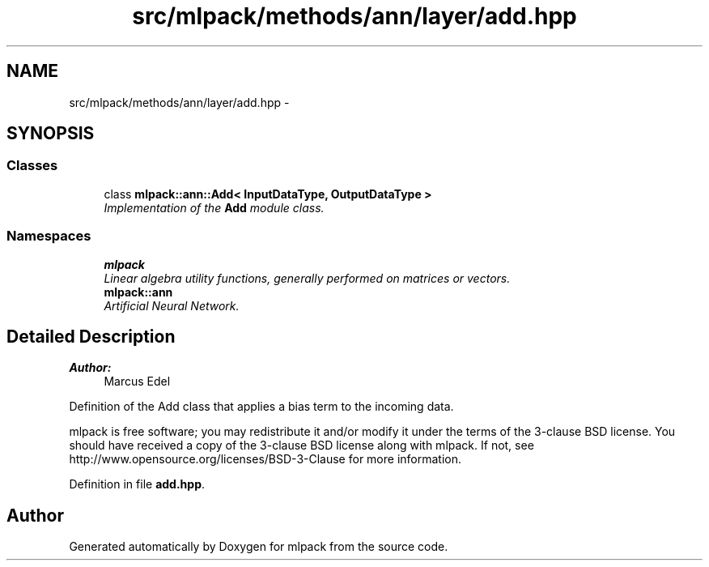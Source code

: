 .TH "src/mlpack/methods/ann/layer/add.hpp" 3 "Sat Mar 25 2017" "Version master" "mlpack" \" -*- nroff -*-
.ad l
.nh
.SH NAME
src/mlpack/methods/ann/layer/add.hpp \- 
.SH SYNOPSIS
.br
.PP
.SS "Classes"

.in +1c
.ti -1c
.RI "class \fBmlpack::ann::Add< InputDataType, OutputDataType >\fP"
.br
.RI "\fIImplementation of the \fBAdd\fP module class\&. \fP"
.in -1c
.SS "Namespaces"

.in +1c
.ti -1c
.RI " \fBmlpack\fP"
.br
.RI "\fILinear algebra utility functions, generally performed on matrices or vectors\&. \fP"
.ti -1c
.RI " \fBmlpack::ann\fP"
.br
.RI "\fIArtificial Neural Network\&. \fP"
.in -1c
.SH "Detailed Description"
.PP 

.PP
\fBAuthor:\fP
.RS 4
Marcus Edel
.RE
.PP
Definition of the Add class that applies a bias term to the incoming data\&.
.PP
mlpack is free software; you may redistribute it and/or modify it under the terms of the 3-clause BSD license\&. You should have received a copy of the 3-clause BSD license along with mlpack\&. If not, see http://www.opensource.org/licenses/BSD-3-Clause for more information\&. 
.PP
Definition in file \fBadd\&.hpp\fP\&.
.SH "Author"
.PP 
Generated automatically by Doxygen for mlpack from the source code\&.
